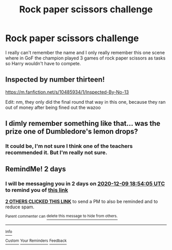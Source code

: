#+TITLE: Rock paper scissors challenge

* Rock paper scissors challenge
:PROPERTIES:
:Author: mddkd
:Score: 2
:DateUnix: 1607358414.0
:DateShort: 2020-Dec-07
:FlairText: What's That Fic?
:END:
I really can't remember the name and I only really remember this one scene where in GoF the champion played 3 games of rock paper scissors as tasks so Harry wouldn't have to compete.


** Inspected by number thirteen!

[[https://m.fanfiction.net/s/10485934/1/Inspected-By-No-13]]

Edit: nm, they only did the final round that way in this one, because they ran out of money after being fined out the wazoo
:PROPERTIES:
:Author: PrincessApprentice
:Score: 2
:DateUnix: 1607359704.0
:DateShort: 2020-Dec-07
:END:


** I dimly remember something like that... was the prize one of Dumbledore's lemon drops?
:PROPERTIES:
:Author: Omeganian
:Score: 1
:DateUnix: 1607363281.0
:DateShort: 2020-Dec-07
:END:

*** It could be, I'm not sure I think one of the teachers recommended it. But I'm really not sure.
:PROPERTIES:
:Author: mddkd
:Score: 1
:DateUnix: 1607365519.0
:DateShort: 2020-Dec-07
:END:


** RemindMe! 2 days
:PROPERTIES:
:Author: defonotathrowaway112
:Score: 1
:DateUnix: 1607367245.0
:DateShort: 2020-Dec-07
:END:

*** I will be messaging you in 2 days on [[http://www.wolframalpha.com/input/?i=2020-12-09%2018:54:05%20UTC%20To%20Local%20Time][*2020-12-09 18:54:05 UTC*]] to remind you of [[https://np.reddit.com/r/HPfanfiction/comments/k8jrxy/rock_paper_scissors_challenge/geyy313/?context=3][*this link*]]

[[https://np.reddit.com/message/compose/?to=RemindMeBot&subject=Reminder&message=%5Bhttps%3A%2F%2Fwww.reddit.com%2Fr%2FHPfanfiction%2Fcomments%2Fk8jrxy%2Frock_paper_scissors_challenge%2Fgeyy313%2F%5D%0A%0ARemindMe%21%202020-12-09%2018%3A54%3A05%20UTC][*2 OTHERS CLICKED THIS LINK*]] to send a PM to also be reminded and to reduce spam.

^{Parent commenter can} [[https://np.reddit.com/message/compose/?to=RemindMeBot&subject=Delete%20Comment&message=Delete%21%20k8jrxy][^{delete this message to hide from others.}]]

--------------

[[https://np.reddit.com/r/RemindMeBot/comments/e1bko7/remindmebot_info_v21/][^{Info}]]

[[https://np.reddit.com/message/compose/?to=RemindMeBot&subject=Reminder&message=%5BLink%20or%20message%20inside%20square%20brackets%5D%0A%0ARemindMe%21%20Time%20period%20here][^{Custom}]]
[[https://np.reddit.com/message/compose/?to=RemindMeBot&subject=List%20Of%20Reminders&message=MyReminders%21][^{Your Reminders}]]
[[https://np.reddit.com/message/compose/?to=Watchful1&subject=RemindMeBot%20Feedback][^{Feedback}]]
:PROPERTIES:
:Author: RemindMeBot
:Score: 1
:DateUnix: 1607367269.0
:DateShort: 2020-Dec-07
:END:
